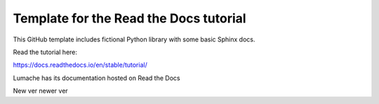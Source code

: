 Template for the Read the Docs tutorial
=======================================

This GitHub template includes fictional Python library
with some basic Sphinx docs.

Read the tutorial here:

https://docs.readthedocs.io/en/stable/tutorial/

Lumache has its documentation hosted on Read the Docs

New ver
newer ver
